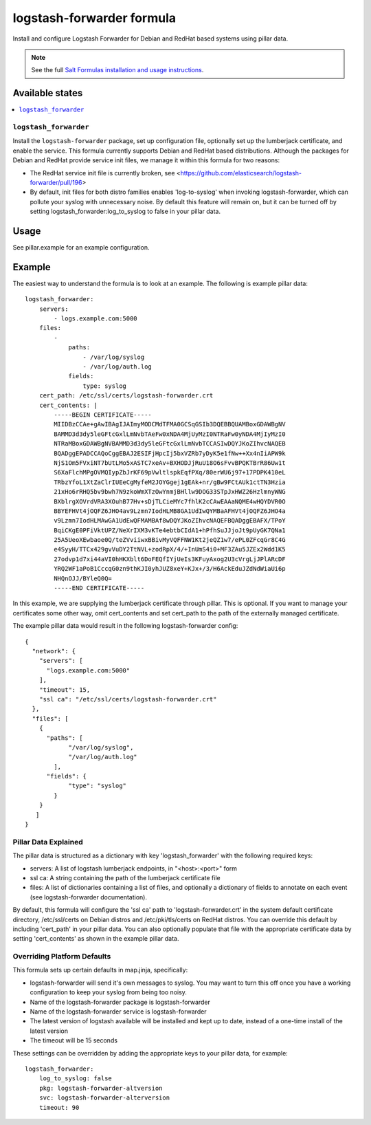 ==========================
logstash-forwarder formula
==========================

Install and configure Logstash Forwarder for Debian and RedHat based systems 
using pillar data.  

.. note::

    See the full `Salt Formulas installation and usage instructions
    <http://docs.saltstack.com/en/latest/topics/development/conventions/formulas.html>`_.

Available states
================

.. contents::
    :local:

``logstash_forwarder``
------------

Install the ``logstash-forwarder`` package, set up configuration file,  
optionally set up the lumberjack certificate, and enable the service. This 
formula currently supports Debian and RedHat based distributions.  Although the
packages for Debian and RedHat provide service init files, we manage it within
this formula for two reasons:

* The RedHat service init file is currently broken, see <https://github.com/elasticsearch/logstash-forwarder/pull/196>
* By default, init files for both distro families enables 'log-to-syslog' when invoking 
  logstash-forwarder, which can pollute your syslog with unnecessary noise.  By default
  this feature will remain on, but it can be turned off by setting logstash_forwarder:log_to_syslog
  to false in your pillar data.

Usage
=====

See pillar.example for an example configuration.

Example
=======
The easiest way to understand the formula is to look at an example.  The following is example pillar data:

::
    
    logstash_forwarder:
        servers: 
            - logs.example.com:5000
        files:
            -
                paths:
                    - /var/log/syslog
                    - /var/log/auth.log
                fields:
                    type: syslog
        cert_path: /etc/ssl/certs/logstash-forwarder.crt
        cert_contents: |
            -----BEGIN CERTIFICATE-----
            MIIDBzCCAe+gAwIBAgIJAImyMODCMdTFMA0GCSqGSIb3DQEBBQUAMBoxGDAWBgNV
            BAMMD3d3dy5leGFtcGxlLmNvbTAeFw0xNDA4MjUyMzI0NTRaFw0yNDA4MjIyMzI0
            NTRaMBoxGDAWBgNVBAMMD3d3dy5leGFtcGxlLmNvbTCCASIwDQYJKoZIhvcNAQEB
            BQADggEPADCCAQoCggEBAJ2ESIFjHpcIj5bxVZRb7yDyK5e1fNw++Xx4nIiAPW9k
            NjS1Om5FVxiNT7bUtLMo5xASTC7xeAv+BXHODJjRuU18O6sFvvBPQKTBrR86Uw1t
            S6XaFlchMPgOVMQIypZbJrKF69pVwltlspkEqfPXq/80erWU6j97+17PDPK410eL
            TRbzYfoL1XtZaClrIUEeCgMyfeM2JOYGgej1gEAk+nr/gBw9FCtAUk1ctTN3Hzia
            21xHo6rRHQ5bv9bwh7N9zkoWmXTzOwYnmjBHllw9DOG33STpJxHWZ26HzlmnyWNG
            BXblrgXOVrdVRA3XOuhB77Hv+sDjTLCieMYc7fhlK2cCAwEAAaNQME4wHQYDVR0O
            BBYEFHVt4jOQFZ6JHO4av9Lzmn7IodHLMB8GA1UdIwQYMBaAFHVt4jOQFZ6JHO4a
            v9Lzmn7IodHLMAwGA1UdEwQFMAMBAf8wDQYJKoZIhvcNAQEFBQADggEBAFX/TPoY
            BqiCKgE0PFiVktUPZ/NeXrIXM3vKTe4ebtbCIdA1+hPfhSuJJjoJt9pUyGK7QNa1
            25A5UeoXEwbaoe0Q/teZVviiwxBBivMyVQFFNW1Kt2jeQZ1w7/ePL0ZFcqGr8C4G
            e4SyyH/TTCx429gvVuDY2TtNVL+zodRpX/4/+InUmS4i0+MF3ZAu5JZEx2Wdd1K5
            27odvp1d7xi44aVI0hHKXblt6DoFEQfIYjUeIs3KFuyAxog2U3cVrgLjJPlARcDF
            YRQ2WF1aPoB1CccqG0zn9thKJI0yhJUZ8xeY+KJx+/3/H6AckEduJZdNdWiaUi6p
            NHQnOJJ/BYleQ0Q=
            -----END CERTIFICATE-----

In this example, we are supplying the lumberjack certificate through pillar.
This is optional.  If you want to manage your certificates some other way,
omit cert_contents and set cert_path to the path of the externally managed
certificate.

The example pillar data would result in the following logstash-forwarder
config:

::

    {
      "network": {
        "servers": [
          "logs.example.com:5000"
        ],
        "timeout": 15,
        "ssl ca": "/etc/ssl/certs/logstash-forwarder.crt"
      },
      "files": [
        {
          "paths": [
                "/var/log/syslog",
                "/var/log/auth.log"
            ],
          "fields": {
                "type": "syslog"
            }
        }
       ]
    }

Pillar Data Explained
---------------------

The pillar data is structured as a dictionary with key 'logstash_forwarder'
with the following required keys:

* servers: A list of logstash lumberjack endpoints, in "<host>:<port>" form
* ssl ca: A string containing the path of the lumberjack certificate file
* files: A list of dictionaries containing a list of files, and optionally
  a dictionary of fields to annotate on each event (see logstash-forwarder 
  documentation).

By default, this formula will configure the 'ssl ca' path to 
'logstash-forwarder.crt' in the system default certificate directory,
/etc/ssl/certs on Debian distros and /etc/pki/tls/certs on RedHat distros.
You can override this default by including 'cert_path' in your pillar data.
You can also optionally populate that file with the appropriate certificate
data by setting 'cert_contents' as shown in the example pillar data.

Overriding Platform Defaults
-------------------
This formula sets up certain defaults in map.jinja, specifically:

* logstash-forwarder will send it's own messages to syslog.  You may want to turn this off once you
  have a working configuration to keep your syslog from being too noisy.
* Name of the logstash-forwarder package is logstash-forwarder
* Name of the logstash-forwarder service is logstash-forwarder
* The latest version of logstash available will be installed  
  and kept up to date, instead of a one-time install of the latest version
* The timeout will be 15 seconds

These settings can be overridden by adding the appropriate keys to your
pillar data, for example::
    logstash_forwarder:
        log_to_syslog: false
        pkg: logstash-forwarder-altversion
        svc: logstash-forwarder-alterversion
        timeout: 90
